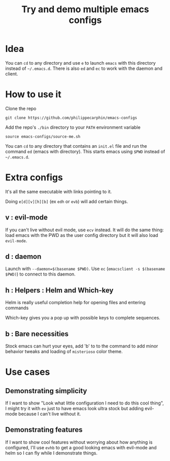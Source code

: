 #+TITLE: Try and demo multiple emacs configs

* Idea

You can =cd= to any directory and use =e= to launch =emacs= with this directory
instead of =~/.emacs.d=.  There is also =ed= and =ec= to work with the daemon
and client.

* How to use it

Clone the repo

#+begin_src shell
git clone https://github.com/philippecarphin/emacs-configs
#+end_src

Add the repo's =./bin= directory to your =PATH= environment variable

#+begin_src shell
source emacs-configs/source-me.sh
#+end_src

You can =cd= to any directory that contains an =init.el= file and run the
command =ed= (emacs with directory).  This starts emacs using =$PWD= instead of
=~/.emacs.d=.

* Extra configs

It's all the same executable with links pointing to it.

Doing =e[d][v][h][b]= (ex =edh= or =evb=) will add certain things.

** v : evil-mode
If you can't live without evil mode, use =ecv= instead.  It will do the same
thing: load emacs with the PWD as the user config directory but it will also
load =evil-mode=.

** d : daemon

Launch with =--daemon=$(basename $PWD)=.  Use =ec= (=emacsclient -s $(basename
$PWD)=) to connect to this daemon.

** h : Helpers : Helm and Which-key

Helm is really useful completion help for opening files and entering commands

Which-key gives you a pop up with possible keys to complete sequences.

** b : Bare necessities

Stock emacs can hurt your eyes, add 'b' to to the command to add minor behavior
tweaks and loading of =misterioso= color theme.
  
* Use cases

** Demonstrating simplicity

If I want to show "Look what little configuration I need to do this cool thing",
I might try it with =ev= just to have emacs look ultra stock but adding
evil-mode because I can't live without it.

** Demonstrating features

If I want to show cool features without worrying about how anything is
configured, I'll use =evhb= to get a good looking emacs with evil-mode and helm
so I can fly while I demonstrate things.

